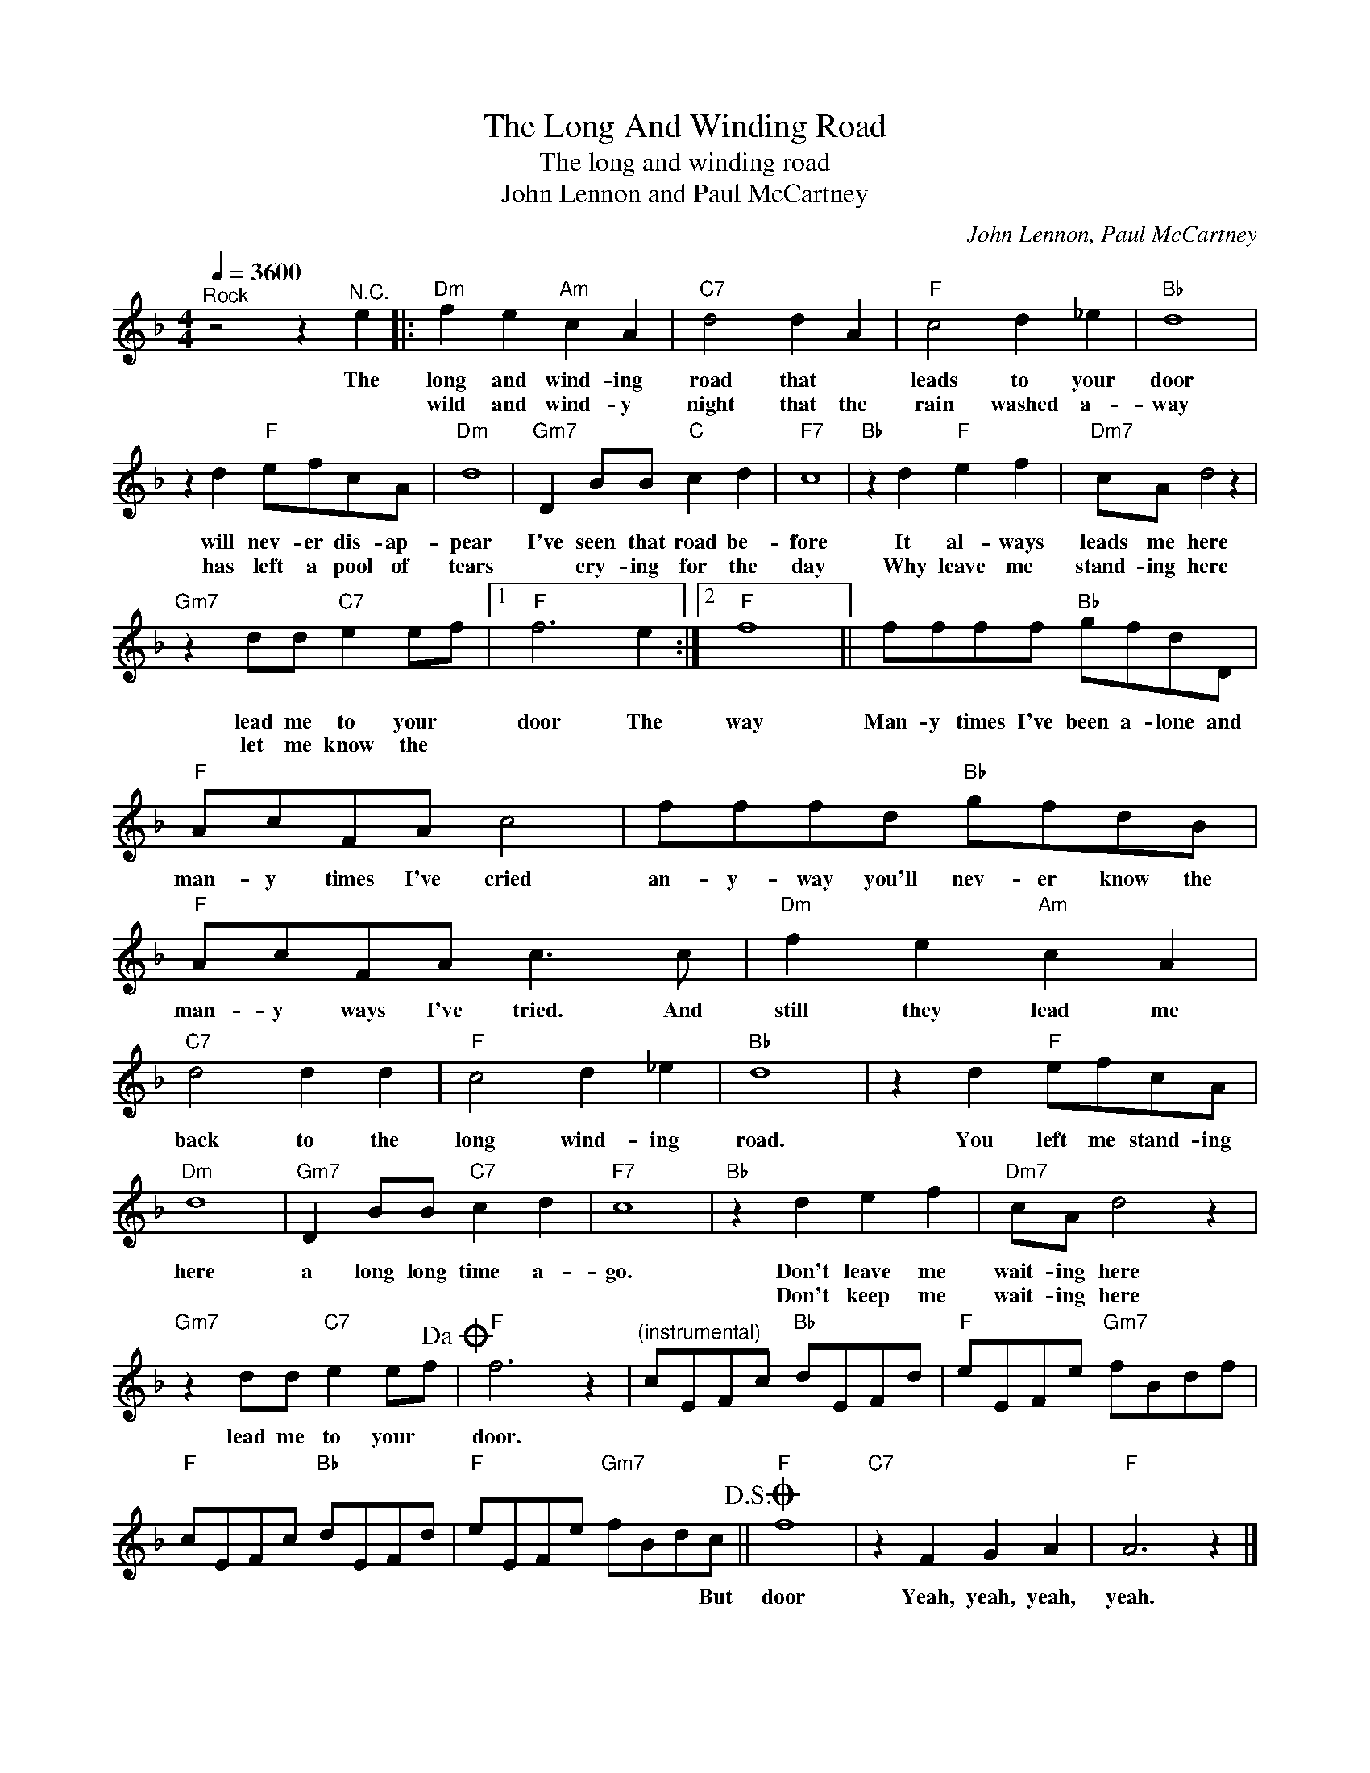 X:1
T:The Long And Winding Road
T:The long and winding road
T:John Lennon and Paul McCartney
C:John Lennon, Paul McCartney
Z:All Rights Reserved
L:1/8
Q:1/4=3600
M:4/4
K:F
V:1 treble 
%%MIDI program 4
V:1
"^Rock" z4 z2"^N.C." e2 |:"Dm" f2 e2"Am" c2 A2 |"C7" d4 d2 A2 |"F" c4 d2 _e2 |"Bb" d8 | %5
w: The|long and wind- ing|road that *|leads to your|door|
w: |wild and wind- y|night that the|rain washed a-|way|
 z2 d2"F" efcA |"Dm" d8 |"Gm7" D2 BB"C" c2 d2 |"F7" c8 |"Bb" z2 d2"F" e2 f2 |"Dm7" cA d4 z2 | %11
w: will nev- er dis- ap-|pear|I've seen that road be-|fore|It al- ways|leads me here|
w: has left a pool of|tears|* cry- ing for the|day|Why leave me|stand- ing here|
"Gm7" z2 dd"C7" e2 ef |1"F" f6 e2 :|2"F" f8 || ffff"Bb" gfdD |"F" AcFA c4 | fffd"Bb" gfdB | %17
w: lead me to your *|door The|way|Man- y times I've been a- lone and|man- y times I've cried|an- y- way you'll nev- er know the|
w: let me know the *||||||
"F" AcFA c3 c |"Dm" f2 e2"Am" c2 A2 |"C7" d4 d2 d2 |"F" c4 d2 _e2 |"Bb" d8 | z2 d2"F" efcA | %23
w: man- y ways I've tried. And|still they lead me|back to the|long wind- ing|road.|You left me stand- ing|
w: ||||||
"Dm" d8 |"Gm7" D2 BB"C7" c2 d2 |"F7" c8 |"Bb" z2 d2 e2 f2 |"Dm7" cA d4 z2 | %28
w: here|a long long time a-|go.|Don't leave me|wait- ing here|
w: |||Don't keep me|wait- ing here|
"Gm7" z2 dd"C7" e2 ef!dacoda! |"F" f6 z2 |"^(instrumental)" cEFc"Bb" dEFd |"F" eEFe"Gm7" fBdf | %32
w: lead me to your *|door.|||
w: ||||
"F" cEFc"Bb" dEFd |"F" eEFe"Gm7" fBdc!D.S.! ||O"F" f8 |"C7" z2 F2 G2 A2 |"F" A6 z2 |] %37
w: |* * * * * * * But|door|Yeah, yeah, yeah,|yeah.|
w: |||||

